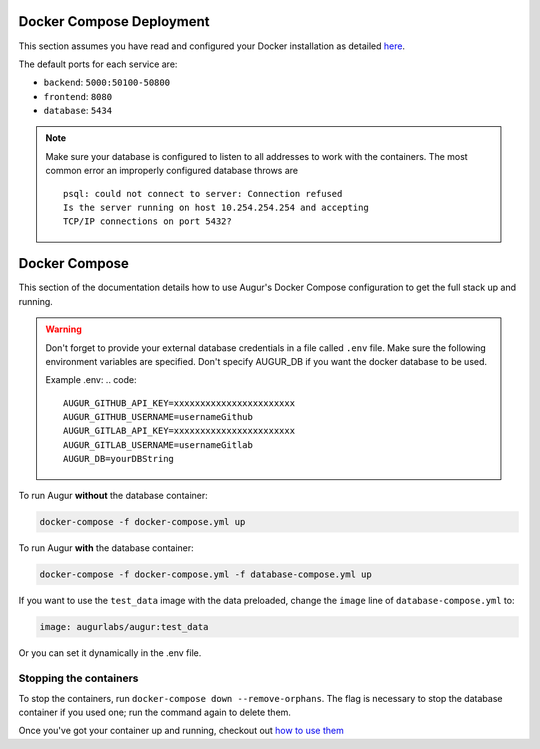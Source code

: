 Docker Compose Deployment
=========================

This section assumes you have read and configured your Docker installation as detailed `here <toc.html#getting-started>`_.

The default ports for each service are\:

- ``backend``: ``5000:50100-50800``
- ``frontend``: ``8080``
- ``database``: ``5434``

.. note::

    Make sure your database is configured to listen to all addresses to work with the containers. The most common error an improperly configured database throws are
    ::

        psql: could not connect to server: Connection refused
        Is the server running on host 10.254.254.254 and accepting
        TCP/IP connections on port 5432?
  

Docker Compose
===============================

This section of the documentation details how to use Augur's Docker Compose configuration to get the full stack up and running. 

.. warning::

    Don't forget to provide your external database credentials in a file called ``.env`` file. Make sure the following environment variables are specified.
    Don't specify AUGUR_DB if you want the docker database to be used.

    Example .env:
    .. code:: 

        AUGUR_GITHUB_API_KEY=xxxxxxxxxxxxxxxxxxxxxxx 
        AUGUR_GITHUB_USERNAME=usernameGithub
        AUGUR_GITLAB_API_KEY=xxxxxxxxxxxxxxxxxxxxxxx
        AUGUR_GITLAB_USERNAME=usernameGitlab
        AUGUR_DB=yourDBString



To run Augur **without** the database container:

.. code-block:: bash

    docker-compose -f docker-compose.yml up

To run Augur **with** the database container:

.. code-block:: bash

    docker-compose -f docker-compose.yml -f database-compose.yml up

If you want to use the ``test_data`` image with the data preloaded, change the ``image`` line of ``database-compose.yml`` to:

.. code::

    image: augurlabs/augur:test_data

Or you can set it dynamically in the .env file.

Stopping the containers
-------------------------

To stop the containers, run ``docker-compose down --remove-orphans``. The flag is necessary to stop the database container if you used one; run the command again to delete them. 

Once you've got your container up and running, checkout out `how to use them <usage.html>`_ 
